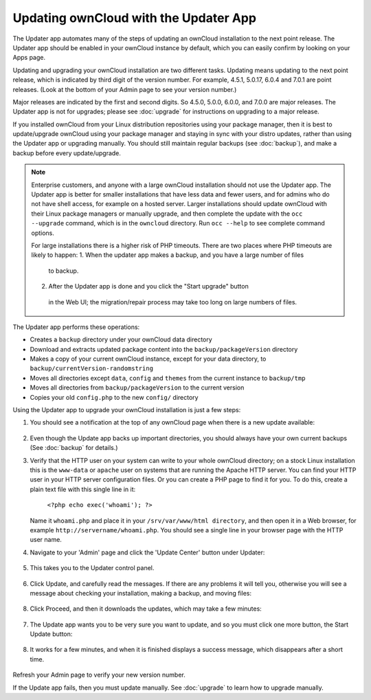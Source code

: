 Updating ownCloud with the Updater App
======================================

The Updater app automates many of the steps of updating an ownCloud installation 
to the next point release. The Updater app should be enabled in your ownCloud 
instance by default, which you can easily confirm by looking on your Apps page.

Updating and upgrading your ownCloud installation are two different tasks. 
Updating means updating to the next point release, which is indicated 
by third digit of the version number. For example, 4.5.1, 5.0.17, 6.0.4 and 
7.0.1 are point releases. (Look at the bottom of your Admin page to see your 
version number.)

Major releases are indicated by the first and second digits. So 4.5.0, 5.0.0, 
6.0.0, and 7.0.0 are major releases. The Updater app is not for upgrades; 
please see :doc:`upgrade` for instructions on upgrading to a major release.

If you installed ownCloud from your Linux distribution repositories using your 
package manager, then it is best to update/upgrade ownCloud using your package 
manager and staying in sync with your distro updates, rather than using the 
Updater app or upgrading manually. You should still maintain regular backups 
(see :doc:`backup`), and make a backup before every update/upgrade. 

.. note:: Enterprise customers, and anyone with a large ownCloud installation 
   should not use the Updater app. The Updater app is better for smaller 
   installations that have less data and fewer users, and for admins who do not 
   have shell access, for example on a hosted server. Larger installations 
   should update ownCloud with their Linux package managers or manually 
   upgrade, and then complete the update with the ``occ --upgrade`` command, 
   which is in the ``owncloud`` directory. Run ``occ --help`` to see 
   complete command options.    
   
   For large installations there is a higher risk of PHP timeouts. There are 
   two places where PHP timeouts are likely to happen: 
   1. When the updater app makes a backup, and you have a large number of files 
    to backup. 
   2. After the Updater app is done and you click the "Start upgrade" button 
    in the Web UI; the migration/repair process may take too long on large 
    numbers of files.
   
The Updater app performs these operations:

* Creates a ``backup`` directory under your ownCloud data directory
* Download and extracts updated package content into the 
  ``backup/packageVersion`` directory
* Makes a copy of your current ownCloud instance, except for your data 
  directory, to  ``backup/currentVersion-randomstring``
* Moves all directories except ``data``, ``config`` and ``themes`` from the 
  current instance to ``backup/tmp``
* Moves all directories from ``backup/packageVersion`` to the current version
* Copies your old ``config.php`` to the new ``config/`` directory

Using the Updater app to upgrade your ownCloud installation is just a few 
steps:

1. You should see a notification at the top of any ownCloud page when there is 
   a new update available:
   
.. figure:: ../images/updater-1.png
   
2. Even though the Update app backs up important directories, you should 
   always have your own current backups (See :doc:`backup` for details.)
3. Verify that the HTTP user on your system can write to your whole ownCloud 
   directory; on a stock Linux installation this is the ``www-data`` or 
   ``apache`` user on systems that are running the Apache HTTP server. You can 
   find your HTTP user in your HTTP server configuration files. Or you can 
   create a PHP page to find it for you. To do this, create a plain text file 
   with this single line in it:

      ``<?php echo exec('whoami'); ?>``
   
   Name it ``whoami.php`` and place it in your ``/srv/var/www/html directory``, 
   and then open it in a Web browser, for example 
   ``http://servername/whoami.php``. You should see a single line in your 
   browser page with the HTTP user name.
4. Navigate to your 'Admin' page and click the 'Update Center' button under 
   Updater:

.. figure:: ../images/updater-2.png

5. This takes you to the Updater control panel.

.. figure:: ../images/updater-3.png

6. Click Update, and carefully read the messages. If there are any problems it 
   will tell you, otherwise you will see a message about checking your 
   installation, making a backup, and moving files:

.. figure:: ../images/updater-4.png

8. Click Proceed, and then it downloads the updates, which may take a few 
   minutes:

.. figure:: ../images/updater-5.png

7. The Update app wants you to be very sure you want to update, and so you must 
   click one more button, the Start Update button:

.. figure:: ../images/updater-6.png

8. It works for a few minutes, and when it is finished displays a success 
   message, which disappears after a short time. 
   
.. figure:: ../images/updater-7.png

Refresh your Admin page to verify your new version number.

If the Update app fails, then you must update manually. See :doc:`upgrade` to 
learn how to upgrade manually. 





